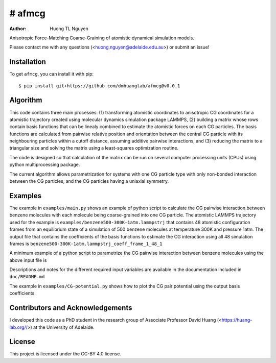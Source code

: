 # afmcg
=============

:author: Huong TL Nguyen

Anisotropic Force-Matching Coarse-Graining of atomistic dynamical simulation models. 

Please contact me with any questions (<huong.nguyen@adelaide.edu.au>) or submit an issue!

Installation
------------

To get ``afmcg``, you can install it with pip::

    $ pip install git+https://github.com/dmhuanglab/afmcg@v0.0.1

Algorithm
---------

This code contains three main processes: (1) transforming atomistic coordinates to anisotropic CG coordinates for a atomistic trajectory created using molecular dynamics simulation package LAMMPS, (2) building a matrix whose rows contain basis functions that can be linealy combined to estimate the atomistic forces on each CG particles. The basis functions are calculated from pairwise relative position and orientation between the central CG particle with its neighbouring particles within a cutoff distance, assuming additive pairwise interactions, and (3) reducing the matrix to a triangular size and solving the matrix using a least-squares optimization routine.

The code is designed so that calculation of the matrix can be run on several computer processing units (CPUs) using python multiprocessing package.

The current algorithm allows parametrization for systems with one CG particle type with only non-bonded interaction between the CG particles, and the CG particles having a uniaxial symmetry.

Examples
--------

The example in ``examples/main.py`` shows an example of python script to calculate the CG pairwise interaction between benzene molecules with each molecule being coarse-grained into one CG particle. The atomistic LAMMPS trajectory used for the example is ``examples/benzene500-300K-1atm.lammpstrj`` that contains 48 atomistic configuration frames from an equilibrium state of a simulation of 500 benzene molecules at temperature 300K and pressure 1atm. The output file that contains the coefficients of the basis functions to estimate the CG interaction using all 48 simulation frames is ``benzene500-300K-1atm.lammpstrj_coeff_frame_1_48_1``

A minimum example of a python script to parametrize the CG pairwise interaction between benzene molecules using the above input file is

.. code-block:: python
    from functools import partial
    import numpy as np
    from multiprocessing import Pool, freeze_support
    import os

    from matrix import construct_matrix
    from helper_functions import frame_split
    from solver_SEQHT import SEQHT, LS_solver

    # Required information of atomistic simulation model
    path = "./"
    file_name= "npt-cutoff-10.lammpstrj_small"
    num_atom_per_molecule= 12
    num_molecule= 500
    
    r_min = 3
    r_max = 10
    num_r_center = 23
    k_max = 8
    frame_start = 1
    frame_end = 48
    frame_skip = 1
    frame_list = np.ndarray.tolist(np.arange(frame_start,frame_end+1,frame_skip, dtype = int))
    frame_block_size = 12
    num_process = 12
    # Divide frame_list into blocks to build matrix and solve sequentially
    frame_block_lists = frame_split(frame_list,frame_block_size)

    def main(frames):
        pool = Pool(num_process)
        result = pool.map(partial(construct_matrix, path=path,file_name=file_name,r_min=r_min,r_max=r_max,num_r_center=num_r_center,k_max=k_max,num_molecule=num_molecule,num_atom_per_molecule=num_atom_per_molecule), frames)
        return result

    if __name__=="__main__":
        freeze_support()
        # Create /scratch directory:
        os.makedirs(os.path.dirname(path + "scratch/"), exist_ok=True)
        # Build matrix and perform sequential accumulation
        W = np.empty([0,1])
        for frames in frame_block_lists:
            matrix = main(frames)
            W = SEQHT(path,file_name,frame_list,frames,matrix,W)
        # Final solution written in a file in path directory:
        resid = LS_solver(path,file_name,frame_list,W)
        print("Force root-mean-squared error is %.4f (force unit)" % ((resid**2/(num_molecule*3*len(frame_list)))**(1/2)))

Descriptions and notes for the different required input variables are available in the documentation included in ``doc/README.md``

The example in ``examples/CG-potential.py`` shows how to plot the CG pair potential using the output basis coefficients.

Contributors and Acknowledgements
---------------------------------

I developed this code as a PhD student in the research group of Associate Professor David Huang (<https://huang-lab.org//>) at the University of Adelaide.

License
-------

This project is licensed under the CC-BY 4.0 license.
